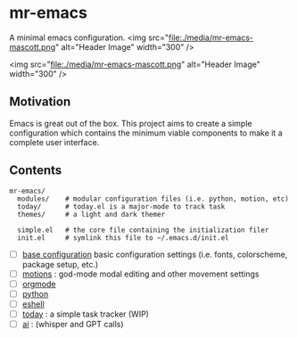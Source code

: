 * mr-emacs

A minimal emacs configuration.
<img src="file:./media/mr-emacs-mascott.png" alt="Header Image" width="300" />
#+BEGIN_CENTER
<img src="file:./media/mr-emacs-mascott.png" alt="Header Image" width="300" />
#+END_CENTER

** Motivation

Emacs is great out of the box. This project aims to create a simple configuration which contains the minimum viable components to make it a complete user interface.

** Contents

#+begin_src
  mr-emacs/
    modules/    # modular configuration files (i.e. python, motion, etc)
    today/      # today.el is a major-mode to track task
    themes/     # a light and dark themer

    simple.el   # the core file containing the initialization filer
    init.el     # symlink this file to ~/.emacs.d/init.el
#+end_src

- [ ] [[file:./mr-simple.el][base configuration]] basic configuration settings (i.e. fonts, colorscheme, package setup, etc.)
- [ ] [[file:modules/mr-motion.el][motions]] : god-mode modal editing and other movement settings
- [ ] [[file:modules/mr-orgmode.el][orgmode]]
- [ ] [[file:modules/mr-python.el][python]]
- [ ] [[file:modules/mr-eshell.el][eshell]]
- [-] [[file:today/today.el][today]] : a simple task tracker (WIP)
- [ ] [[file:modules/mr-ai.el][ai]] : (whisper and GPT calls)
